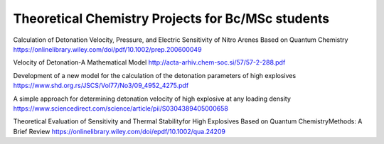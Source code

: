 Theoretical Chemistry Projects for Bc/MSc students
==================================================

Calculation of Detonation Velocity, Pressure, and Electric
Sensitivity of Nitro Arenes Based on Quantum Chemistry
https://onlinelibrary.wiley.com/doi/pdf/10.1002/prep.200600049


Velocity of Detonation-A Mathematical Model
http://acta-arhiv.chem-soc.si/57/57-2-288.pdf


Development of a new model for the calculation of the
detonation parameters of high explosives 
https://www.shd.org.rs/JSCS/Vol77/No3/09_4952_4275.pdf


A simple approach for determining detonation velocity of high explosive at any loading density
https://www.sciencedirect.com/science/article/pii/S0304389405000658


Theoretical Evaluation of Sensitivity and Thermal Stabilityfor High Explosives Based on Quantum ChemistryMethods: A Brief Review
https://onlinelibrary.wiley.com/doi/epdf/10.1002/qua.24209
